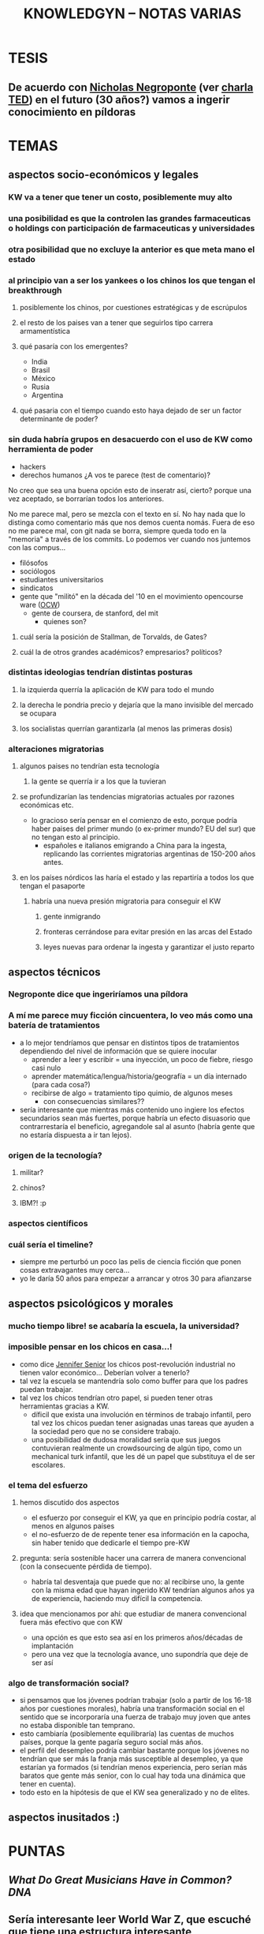 #+TITLE: KNOWLEDGYN -- NOTAS VARIAS
#+OPTIONS: num:nil
#+AUTHOR:
#+OPTIONS: toc:nil

* TESIS
** De acuerdo con [[http://en.wikipedia.org/wiki/Nicholas_Negroponte][Nicholas Negroponte]] (ver [[http://www.ted.com/talks/nicholas_negroponte_a_30_year_history_of_the_future][charla TED]]) en el futuro (30 años?) vamos a ingerir conocimiento en píldoras

* TEMAS
** aspectos socio-económicos y legales
*** KW va a tener que tener un costo, posiblemente muy alto
*** una posibilidad es que la controlen las grandes farmaceuticas o holdings con participación de farmaceuticas y universidades
*** otra posibilidad que no excluye la anterior es que meta mano el estado
*** al principio van a ser los yankees o los chinos los que tengan el breakthrough
**** posiblemente los chinos, por cuestiones estratégicas y de escrúpulos
**** el resto de los paises van a tener que seguirlos tipo carrera armamentística
**** qué pasaría con los emergentes?
- India
- Brasil
- México
- Rusia
- Argentina
**** qué pasaria con el tiempo cuando esto haya dejado de ser un factor determinante de poder?
*** sin duda habría grupos en desacuerdo con el uso de KW como herramienta de poder
- hackers
- derechos humanos  ¿A vos te parece (test de comentario)? 

No creo que sea una buena opción esto de inseratr así, cierto? porque una vez aceptado, se borrarían todos los anteriores.

No me parece mal, pero se mezcla con el texto en sí. No hay nada que lo distinga como comentario más que nos demos cuenta nomás. Fuera de eso no me parece mal, con git nada se borra, siempre queda todo en la "memoria" a través de los commits. Lo podemos ver cuando nos juntemos con las compus...

- filósofos
- sociólogos
- estudiantes universitarios
- sindicatos
- gente que "militó" en la década del '10 en el movimiento opencourse ware ([[http://en.wikipedia.org/wiki/OpenCourseWare][OCW]]) 
  - gente de coursera, de stanford, del mit
    - quienes son?
**** cuál sería la posición de Stallman, de Torvalds, de Gates?
**** cuál la de otros grandes académicos? empresarios? políticos? 
*** distintas ideologias tendrían distintas posturas
**** la izquierda querría la aplicación de KW para todo el mundo
**** la derecha le pondria precio y dejaría que la mano invisible del mercado se ocupara
**** los socialistas querrían garantizarla (al menos las primeras dosis)
*** alteraciones migratorias
**** algunos paises no tendrían esta tecnología
***** la gente se querría ir a los que la tuvieran
**** se profundizarían las tendencias migratorias actuales por razones económicas etc.
- lo gracioso sería pensar en el comienzo de esto, porque podría haber paises del
  primer mundo (o ex-primer mundo? EU del sur) que no tengan esto al principio.
  - españoles e italianos emigrando a China para la ingesta, replicando las
    corrientes migratorias argentinas de 150-200 años antes.

**** en los países nórdicos las haría el estado y las repartiría a todos los que tengan el pasaporte
***** habría una nueva presión migratoria para conseguir el KW
****** gente inmigrando
****** fronteras cerrándose para evitar presión en las arcas del Estado
****** leyes nuevas para ordenar la ingesta y garantizar el justo reparto

** aspectos técnicos
*** Negroponte dice que ingeriríamos una píldora
*** A mí me parece muy ficción cincuentera, lo veo más como una batería de tratamientos
- a lo mejor tendríamos que pensar en distintos tipos de tratamientos dependiendo del nivel de información que se quiere inocular
  - aprender a leer y escribir = una inyección, un poco de fiebre, riesgo casi nulo
  - aprender matemática/lengua/historia/geografía = un día internado (para cada cosa?)
  - recibirse de algo = tratamiento tipo quimio, de algunos meses
    - con consecuencias similares??
- sería interesante que mientras más contenido uno ingiere los efectos secundarios
  sean más fuertes, porque habría un efecto disuasorio que contrarrestaría el
  beneficio, agregandole sal al asunto (habría gente que no estaría dispuesta a ir
  tan lejos).
*** origen de la tecnología?
**** militar?
**** chinos?
**** IBM?! :p
*** aspectos científicos
*** cuál sería el timeline?
- siempre me perturbó un poco las pelis de ciencia ficción que ponen cosas extravagantes muy cerca...
- yo le daría 50 años para empezar a arrancar y otros 30 para afianzarse
** aspectos psicológicos y morales
*** mucho tiempo libre! se acabaría la escuela, la universidad?
*** imposible pensar en los chicos en casa...!
- como dice [[http://www.jennifersenior.com/journalism/][Jennifer Senior]] los chicos post-revolución industrial no tienen valor económico... Deberían volver a tenerlo? 
- tal vez la escuela se mantendría solo como buffer para que los padres puedan trabajar.
- tal vez los chicos tendrían otro papel, si pueden tener otras herramientas gracias
  a KW.
  - díficil que exista una involución en términos de trabajo infantil, pero tal vez
    los chicos puedan tener asignadas unas tareas que ayuden a la sociedad pero que
    no se considere trabajo.
  - una posibilidad de dudosa moralidad sería que sus juegos contuvieran realmente
    un crowdsourcing de algún tipo, como un mechanical turk infantil, que les dé un
    papel que substituya el de ser escolares.  
*** el tema del esfuerzo
**** hemos discutido dos aspectos
- el esfuerzo por conseguir el KW, ya que en principio podría costar, al menos en algunos países
- el no-esfuerzo de de repente tener esa información en la capocha, sin haber tenido que dedicarle el tiempo pre-KW 
**** pregunta: sería sostenible hacer una carrera de manera convencional (con la consecuente pérdida de tiempo).
- habría tal desventaja que puede que no: al recibirse uno, la gente con la misma
  edad que hayan ingerido KW tendrían algunos años ya de experiencia, haciendo muy
  difícil la competencia.
**** idea que mencionamos por ahí: que estudiar de manera convencional fuera más efectivo que con KW
- una opción es que esto sea así en los primeros años/décadas de implantación
- pero una vez que la tecnología avance, uno supondría que deje de ser así
*** algo de transformación social? 
- si pensamos que los jóvenes podrían trabajar (solo a partir de los 16-18 años por
  cuestiones morales), habría una transformación social en el sentido que se
  incorporaría una fuerza de trabajo muy joven que antes no estaba disponible tan
  temprano. 
- esto cambiaría (posiblemente equilibraría) las cuentas de muchos países, porque la
  gente pagaría seguro social más años.
- el perfil del desempleo podría cambiar bastante porque los jóvenes no tendrían que
  ser más la franja más susceptible al desempleo, ya que estarían ya formados
  (si tendrían menos experiencia, pero serían más baratos que gente más senior, con
  lo cual hay toda una dinámica que tener en cuenta).
- todo esto en la hipótesis de que el KW sea generalizado y no de elites.
  
** aspectos inusitados :)
* PUNTAS 
** [[www.scientificamerican.com/article/what-do-great-musicians-have-in-common-dna/?&WT.mc_id%3DSA_WR_20140806][What Do Great Musicians Have in Common? DNA]]
** Sería interesante leer World War Z, que escuché que tiene una estructura interesante
** explorar KW como vacuna
** [[http://www.artificialbrains.com/darpa-synapse-program][DARPA SyNAPSE Program]]
** La poshistoria

Al final de nuestra primera charla, Rodrigo habló de las proyecciones que le están volando la cabeza. La traducción en tiempo real, los taxis no tripulados de Google, el reemplazo de trabajadores manuales por robots. Entonces se despidió confesando su fantasía distópica, una guerra civil entre los que tienen el conocimiento y los que se quedaron fuera del sistema. Ahora dice: 

RODRIGO: Cuando se democratiza, el avance tecnológico permite el acceso de cada vez más personas a las mismas herramientas. Con tecnología niveladora, empiezan a valer más el conocimiento, las patentes y los inventos que la máquina. Vale el archivo, no importa dónde se fabrica. Importa si te lo mando o no, si te lo cobro o no, si es abierto o cerrado. Lo que diferencia a una persona de otra, a un país de otro, es qué pueden hacer con la máquina, no la máquina en sí. 

Una mano salvadora, una pistola y una reflexión aguda. Con todas sus contradicciones, Rodrigo está hablando de la sociedad posindustrial: era de la información, creatividad como materia prima. Atomización, trabajo en casa y fábricas en crisis. 

"Cuando era chico, mis abuelos hablaban de sus objetos de acuerdo con el origen: el paraguas de Italia, el mate de Misiones", recuerda Juan Pablo Ringelheim, docente de Ciencias Sociales en la Universidad de Buenos Aires. Los objetos tenían -todavía tienen- una historia: había manos obreras, procesos distributivos, una distancia que se debía salvar. "Si las impresoras 3D se masifican y cada uno empieza a fabricar lo suyo, se suprime el recorrido previo", explica. 

Lo que el filósofo Peter Sloterdijk llama poshistoria: un presente continuo de etapas invisibles, donde los objetos aparecen de la galera de un mago. No deja de ser un problema político -¿cómo intervenir entonces sobre precios y salarios?- y filosófico: la pregunta más básica -¿de dónde vienen las cosas?- nos lleva a la incertidumbre. Una sociedad de impulsos que no controla y preguntas que no puede cerrar. 

Mientras tanto, en una esquina de Palermo susurra un elefante que remite a un pasado preindustrial. Simple, incómodo y artesanal. El pariente viejo y lejano de lo que algún día será rápido y liviano, como todo lo que integramos a nuestra vida. Un animal que encierra claves de lo que fuimos y de lo que podemos ser. Los dueños del circo lo miran con desconfianza.
** Ver wikipedia Neuroinformatics
** Cuál es el rol de Machine Learning en todo esto? 
** Cuando aprendía frnacés escuchando, volver a una lección me remitia automáticamente al lugar donde había escuchado esa lección por primera vez. Era automático. Buscar como se llama ese efecto. Intenar reproducir. 
** Podemos hacer preguntas en Quora.
** Leer wikipedia: memory y learning 
** Construir la historia de un paciente X que haya permitido un breakthrough
** Idea: droga que hiperestimula el aprendizaje y la memoria, la escuela al principio no desaparece si no que se va acortando
** Aprendizaje químico vs apredizaje natural. Diferencias, económicas y sociales.
** Efectos secundarios, individuales y sociales.
** Alzheimer.
** Obstáculos.
** Identificar grupos de investigación, investigadores y principales temas candentes.
** Dejar lo más loco para el futuro lejano.
** Ponerse de acuerdo en la historia, cuando parar y como escribir. 
** Nos ponemos deadline?
** Cuáles nuevas ramas de la ciencia aparecerían? Nuevas profesiones? Desaparecerían algunas? 
